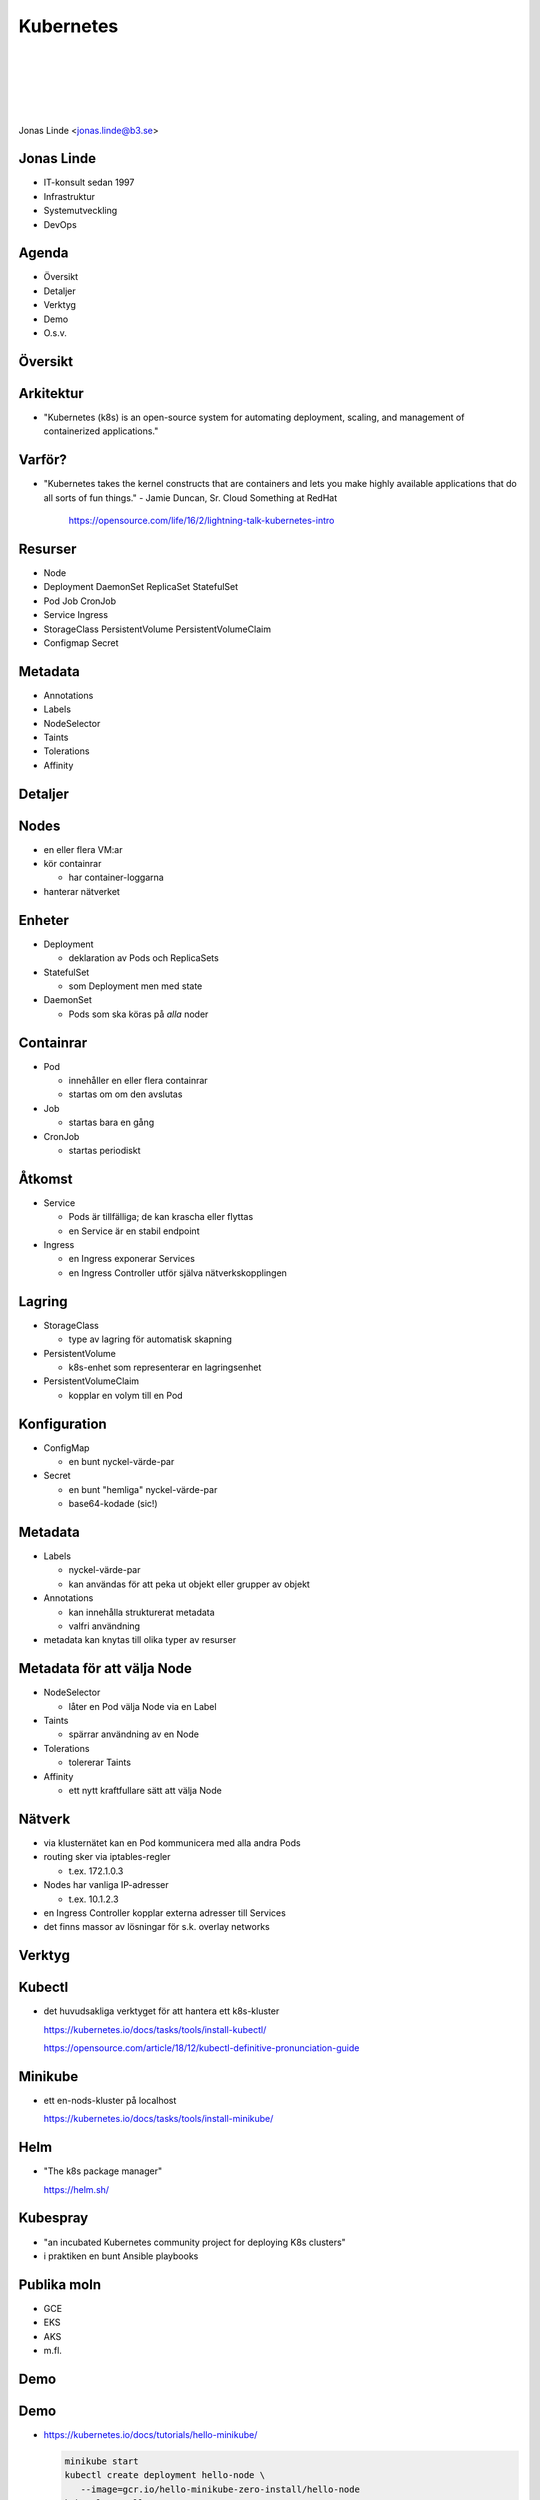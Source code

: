 .. -*- mode: rst -*-
.. This document is formatted for rst2s5
.. http://docutils.sourceforge.net/

============
 Kubernetes
============

|

|

|

|

.. image:: img/b3-tagline.png
   :alt: B3 Init
   :target: http://b3.se/
   :width: 30%

.. class:: right
.. image:: img/kubernetes.png
   :alt: [Kubernetes wheel]

|

.. class:: center

    Jonas Linde <jonas.linde@b3.se>

.. raw:: pdf

      PageBreak oneColumn

.. footer::
  jonas.linde@b3.se

.. role:: single
   :class: single

.. role:: grey
   :class: grey

.. default-role:: literal

Jonas Linde
===========

* IT-konsult sedan 1997
* Infrastruktur
* Systemutveckling
* DevOps

.. class:: illustration
.. image:: img/mii.png
     :alt: [me]

Agenda
======

* Översikt
* Detaljer
* Verktyg
* Demo
* O.s.v.

.. class:: illustration
.. image:: img/lingon.png
     :alt: [lingon]

:single:`Översikt`
==================

.. class:: right
.. image:: img/steeringwheel.jpeg
     :alt: [master and worker nodes]
     :width: 50%

Arkitektur
==========

* "Kubernetes (k8s) is an open-source system for automating
  deployment, scaling, and management of containerized applications."

.. class:: right
.. image:: img/k8s-arch.png
     :alt: [master and worker nodes]
     :width: 40%
     :align: right

Varför?
=======

* "Kubernetes takes the kernel constructs that are containers and lets
  you make highly available applications that do all sorts of fun
  things." - Jamie Duncan, Sr. Cloud Something at RedHat

   https://opensource.com/life/16/2/lightning-talk-kubernetes-intro

Resurser
========

* Node
* Deployment DaemonSet ReplicaSet StatefulSet
* Pod Job CronJob
* Service Ingress
* StorageClass PersistentVolume PersistentVolumeClaim
* Configmap Secret

Metadata
=========

* Annotations
* Labels
* NodeSelector
* Taints
* Tolerations
* Affinity

:single:`Detaljer`
==================

.. class:: right
.. image:: img/eye.jpg
     :alt: [eye]
     :width: 50%

Nodes
=====

* en eller flera VM:ar
* kör containrar

  * har container-loggarna

* hanterar nätverket

Enheter
=======

* Deployment

  * deklaration av Pods och ReplicaSets

* StatefulSet

  * som Deployment men med state

* DaemonSet

  * Pods som ska köras på *alla* noder

Containrar
==========

* Pod

  * innehåller en eller flera containrar
  * startas om om den avslutas

* Job

  * startas bara en gång

* CronJob

  * startas periodiskt

.. class:: illustration
.. image:: img/docker-whale-home-logo.png
     :alt: [containers]

Åtkomst
=======

* Service

  * Pods är tillfälliga; de kan krascha eller flyttas
  * en Service är en stabil endpoint

* Ingress

  * en Ingress exponerar Services
  * en Ingress Controller utför själva nätverkskopplingen

Lagring
=======

* StorageClass

  * type av lagring för automatisk skapning

* PersistentVolume

  * k8s-enhet som representerar en lagringsenhet

* PersistentVolumeClaim

  * kopplar en volym till en Pod

Konfiguration
=============

* ConfigMap

  * en bunt nyckel-värde-par

* Secret

  * en bunt "hemliga" nyckel-värde-par
  * base64-kodade (sic!)

Metadata
=========

* Labels

  * nyckel-värde-par
  * kan användas för att peka ut objekt eller grupper av objekt

* Annotations

  * kan innehålla strukturerat metadata
  * valfri användning

* metadata kan knytas till olika typer av resurser

Metadata för att välja Node
===========================

* NodeSelector

  * låter en Pod välja Node via en Label

* Taints

  * spärrar användning av en Node

* Tolerations

  * tolererar Taints

* Affinity

  * ett nytt kraftfullare sätt att välja Node

Nätverk
=======

* via klusternätet kan en Pod kommunicera med alla andra Pods
* routing sker via iptables-regler

  * t.ex. 172.1.0.3

* Nodes har vanliga IP-adresser

  * t.ex. 10.1.2.3

* en Ingress Controller kopplar externa adresser till Services

* det finns massor av lösningar för s.k. overlay networks

:single:`Verktyg`
=================

.. class:: right
.. image:: img/tools.jpg
     :alt: [tools]
     :width: 40%

Kubectl
=======

* det huvudsakliga verktyget för att hantera ett k8s-kluster

  https://kubernetes.io/docs/tasks/tools/install-kubectl/

  https://opensource.com/article/18/12/kubectl-definitive-pronunciation-guide

Minikube
========

* ett en-nods-kluster på localhost

  https://kubernetes.io/docs/tasks/tools/install-minikube/

Helm
====

* "The k8s package manager"

  https://helm.sh/

Kubespray
=========

* "an incubated Kubernetes community project for deploying K8s clusters"
* i praktiken en bunt Ansible playbooks

Publika moln
============

* GCE
* EKS
* AKS
* m.fl.

.. class:: right
.. image:: img/k8s-arch.png
     :alt: [master and worker nodes]
     :width: 40%

:single:`Demo`
==============

.. class:: right
.. image:: img/burning.jpg
     :alt: [burning]
     :width: 40%

Demo
====

* https://kubernetes.io/docs/tutorials/hello-minikube/

  .. code::

     minikube start
     kubectl create deployment hello-node \
        --image=gcr.io/hello-minikube-zero-install/hello-node
     kubectl get all
     kubectl get events
     kubectl describe pod
     kubectl expose deployment hello-node --type=LoadBalancer --port=8080
     kubectl get all
     kubectl config view
     server=$(kubectl config view -o json |
              jq -r .clusters[].cluster.server | cut -d: -f2)
     port=$(kubectl get services -o json hello-node | jq .spec.ports[].nodePort)
     curl -i http:$server:$port/; echo


:single:`O.s.v.`
================

.. class:: right
.. image:: img/buzz-lightyear.jpg
     :alt: [to infinity and beyond]
     :width: 40%

Ytterligare komponenter
=======================

* ClusteAutoscaler

  * ResourceRequest
  * ResourceLimit

* DnsController
* mätvärden
* monitorering
* m.m.

:single:`Tack för ordet!`
=========================

.. class:: illustration
.. image:: img/dominoes2.jpg
     :alt: [more dominoes]

.. class:: right
.. image:: http://http.cat/206
     :alt: [more dominoes]
     :width: 25%
